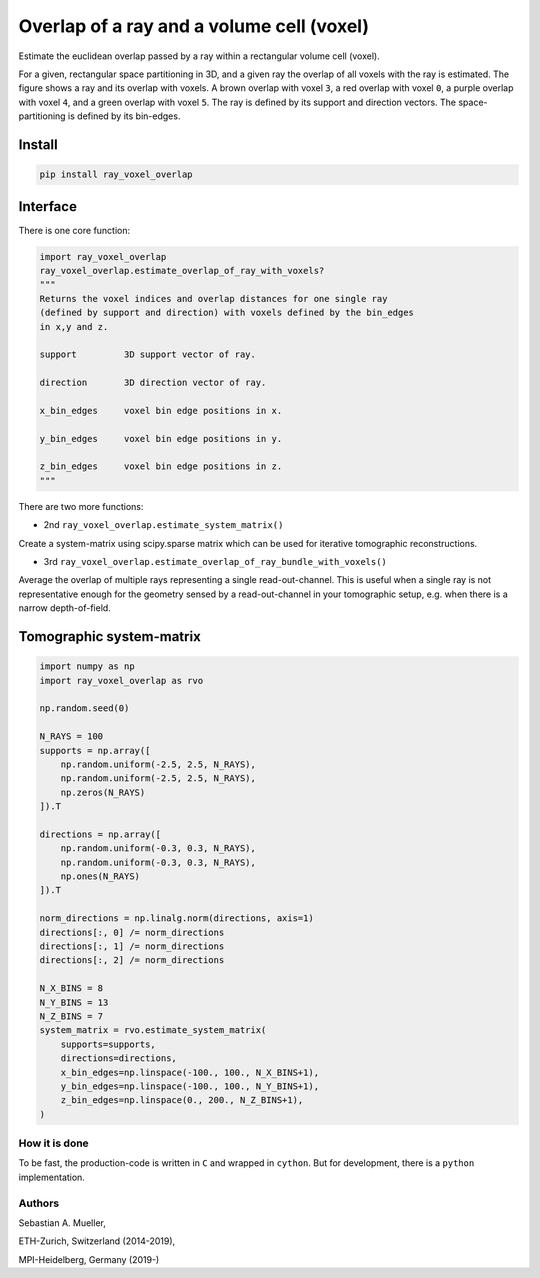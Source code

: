 ##########################################
Overlap of a ray and a volume cell (voxel)
##########################################
|TestStatus| |PyPiStatus| |BlackStyle|

Estimate the euclidean overlap passed by a ray within a rectangular volume
cell (voxel).


|img_ray_and_voxel|


For a given, rectangular space partitioning in 3D, and a given ray the
overlap of all voxels with the ray is estimated.
The figure shows a ray and its overlap with voxels.
A brown overlap with voxel ``3``, a red overlap with voxel ``0``, a purple
overlap with voxel ``4``, and a green overlap with voxel ``5``. The ray is
defined by its support and direction vectors. The space-partitioning is
defined by its bin-edges.


*******
Install
*******

.. code-block:: bash

    pip install ray_voxel_overlap


*********
Interface
*********
There is one core function:


.. code-block:: python

    import ray_voxel_overlap
    ray_voxel_overlap.estimate_overlap_of_ray_with_voxels?
    """
    Returns the voxel indices and overlap distances for one single ray
    (defined by support and direction) with voxels defined by the bin_edges
    in x,y and z.

    support         3D support vector of ray.

    direction       3D direction vector of ray.

    x_bin_edges     voxel bin edge positions in x.

    y_bin_edges     voxel bin edge positions in y.

    z_bin_edges     voxel bin edge positions in z.
    """

There are two more functions:

- 2nd ``ray_voxel_overlap.estimate_system_matrix()``

Create a system-matrix using scipy.sparse matrix which can be used for
iterative tomographic reconstructions.

- 3rd ``ray_voxel_overlap.estimate_overlap_of_ray_bundle_with_voxels()``

Average the overlap of multiple rays representing a single read-out-channel.
This is useful when a single ray is not representative enough for the
geometry sensed by a read-out-channel in your tomographic setup, e.g. when
there is a narrow depth-of-field.

*************************
Tomographic system-matrix
*************************

.. code-block:: python

    import numpy as np
    import ray_voxel_overlap as rvo

    np.random.seed(0)

    N_RAYS = 100
    supports = np.array([
        np.random.uniform(-2.5, 2.5, N_RAYS),
        np.random.uniform(-2.5, 2.5, N_RAYS),
        np.zeros(N_RAYS)
    ]).T

    directions = np.array([
        np.random.uniform(-0.3, 0.3, N_RAYS),
        np.random.uniform(-0.3, 0.3, N_RAYS),
        np.ones(N_RAYS)
    ]).T

    norm_directions = np.linalg.norm(directions, axis=1)
    directions[:, 0] /= norm_directions
    directions[:, 1] /= norm_directions
    directions[:, 2] /= norm_directions

    N_X_BINS = 8
    N_Y_BINS = 13
    N_Z_BINS = 7
    system_matrix = rvo.estimate_system_matrix(
        supports=supports,
        directions=directions,
        x_bin_edges=np.linspace(-100., 100., N_X_BINS+1),
        y_bin_edges=np.linspace(-100., 100., N_Y_BINS+1),
        z_bin_edges=np.linspace(0., 200., N_Z_BINS+1),
    )


How it is done
==============
To be fast, the production-code is written in ``C`` and wrapped in ``cython``.
But for development, there is a ``python`` implementation.

Authors
=======
Sebastian A. Mueller,

ETH-Zurich, Switzerland (2014-2019),

MPI-Heidelberg, Germany (2019-)

.. |BlackStyle| image:: https://img.shields.io/badge/code%20style-black-000000.svg
    :target: https://github.com/psf/black

.. |TestStatus| image:: https://github.com/cherenkov-plenoscope/ray_voxel_overlap/actions/workflows/test.yml/badge.svg?branch=main
    :target: https://github.com/cherenkov-plenoscope/ray_voxel_overlap/actions/workflows/test.yml

.. |PyPiStatus| image:: https://img.shields.io/pypi/v/ray_voxel_overlap
    :target: https://pypi.org/project/ray_voxel_overlap

.. |img_ray_and_voxel| image:: https://github.com/cherenkov-plenoscope/ray_voxel_overlap/blob/main/readme/ray_and_voxel.svg
